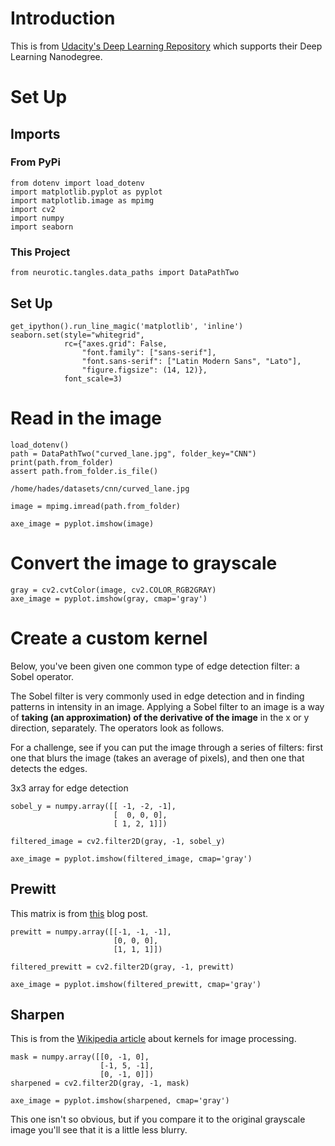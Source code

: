 #+BEGIN_COMMENT
.. title: Custom Filters
.. slug: custom-filters
.. date: 2018-12-02 16:06:32 UTC-08:00
.. tags: filters,cnn
.. category: 
.. link: 
.. description: Custom CNN Filters.
.. type: text
#+END_COMMENT
#+OPTIONS: ^:{}
#+TOC: headlines 1
* Introduction
  This is from [[https://github.com/udacity/deep-learning-v2-pytorch.git][Udacity's Deep Learning Repository]] which supports their Deep Learning Nanodegree.
* Set Up
** Imports
*** From PyPi
#+BEGIN_SRC ipython :session cnn :results none
from dotenv import load_dotenv
import matplotlib.pyplot as pyplot
import matplotlib.image as mpimg
import cv2
import numpy
import seaborn
#+END_SRC
*** This Project
#+BEGIN_SRC ipython :session cnn :results none
from neurotic.tangles.data_paths import DataPathTwo
#+END_SRC
** Set Up
#+BEGIN_SRC ipython :session cnn :results none
get_ipython().run_line_magic('matplotlib', 'inline')
seaborn.set(style="whitegrid",
            rc={"axes.grid": False,
                "font.family": ["sans-serif"],
                "font.sans-serif": ["Latin Modern Sans", "Lato"],
                "figure.figsize": (14, 12)},
            font_scale=3)
#+END_SRC
* Read in the image
#+BEGIN_SRC ipython :session cnn :results output :exports both
load_dotenv()
path = DataPathTwo("curved_lane.jpg", folder_key="CNN")
print(path.from_folder)
assert path.from_folder.is_file()
#+END_SRC

#+RESULTS:
: /home/hades/datasets/cnn/curved_lane.jpg

#+BEGIN_SRC ipython :session cnn :results raw drawer :ipyfile ../../../files/posts/nano/cnn/custom-filters/curved_lane.png
image = mpimg.imread(path.from_folder)

axe_image = pyplot.imshow(image)
#+END_SRC

#+RESULTS:
:RESULTS:
# Out[9]:
[[file:../../../files/posts/nano/cnn/custom-filters/curved_lane.png]]
:END:

[[file:curved_lane.png]]

* Convert the image to grayscale

#+BEGIN_SRC ipython :session cnn :results raw drawer :ipyfile ../../../files/posts/nano/cnn/custom-filters/gray_curved.png
gray = cv2.cvtColor(image, cv2.COLOR_RGB2GRAY)
axe_image = pyplot.imshow(gray, cmap='gray')
#+END_SRC

#+RESULTS:
:RESULTS:
# Out[10]:
[[file:../../../files/posts/nano/cnn/custom-filters/gray_curved.png]]
:END:

[[file:gray_curved.png]]

* Create a custom kernel

Below, you've been given one common type of edge detection filter: a Sobel operator.

The Sobel filter is very commonly used in edge detection and in finding patterns in intensity in an image. Applying a Sobel filter to an image is a way of **taking (an approximation) of the derivative of the image** in the x or y direction, separately. The operators look as follows.

[[file:sobel_ops.png]]

For a challenge, see if you can put the image through a series of filters: first one that blurs the image (takes an average of pixels), and then one that detects the edges.

3x3 array for edge detection

#+BEGIN_SRC ipython :session cnn :results none
sobel_y = numpy.array([[ -1, -2, -1], 
                       [  0, 0, 0], 
                       [ 1, 2, 1]])
#+END_SRC

# Filter the image using filter2D, which has inputs: (grayscale image, bit-depth, kernel)  

#+BEGIN_SRC ipython :session cnn :results raw drawer :ipyfile ../../../files/posts/nano/cnn/custom-filters/sobel_1.png
filtered_image = cv2.filter2D(gray, -1, sobel_y)

axe_image = pyplot.imshow(filtered_image, cmap='gray')
#+END_SRC

#+RESULTS:
:RESULTS:
# Out[15]:
[[file:../../../files/posts/nano/cnn/custom-filters/sobel_1.png]]
:END:

[[file:sobel_1.png]]

** Prewitt
   This matrix is from [[https://hipersayanx.blogspot.com/2015/08/convolutional-edge-detection-filters.html][this]] blog post.

#+BEGIN_SRC ipython :session cnn :results none
prewitt = numpy.array([[-1, -1, -1],
                       [0, 0, 0],
                       [1, 1, 1]])
#+END_SRC

#+BEGIN_SRC ipython :session cnn :results raw drawer :ipyfile ../../../files/posts/nano/cnn/custom-filters/prewitt.png
filtered_prewitt = cv2.filter2D(gray, -1, prewitt)

axe_image = pyplot.imshow(filtered_prewitt, cmap='gray')
#+END_SRC

#+RESULTS:
:RESULTS:
# Out[17]:
[[file:../../../files/posts/nano/cnn/custom-filters/prewitt.png]]
:END:

[[file:prewitt.png]]

** Sharpen

This is from the [[https://en.wikipedia.org/wiki/Kernel_(image_processing)][Wikipedia article]] about kernels for image processing.

#+BEGIN_SRC ipython :session cnn :results raw drawer :ipyfile ../../../files/posts/nano/cnn/custom-filters/sharpen.png
mask = numpy.array([[0, -1, 0],
                    [-1, 5, -1],
                    [0, -1, 0]])
sharpened = cv2.filter2D(gray, -1, mask)

axe_image = pyplot.imshow(sharpened, cmap='gray')
#+END_SRC

#+RESULTS:
:RESULTS:
# Out[19]:
[[file:../../../files/posts/nano/cnn/custom-filters/sharpen.png]]
:END:

[[file:sharpen.png]]

This one isn't so obvious, but if you compare it to the original grayscale image you'll see that it is a little less blurry.
